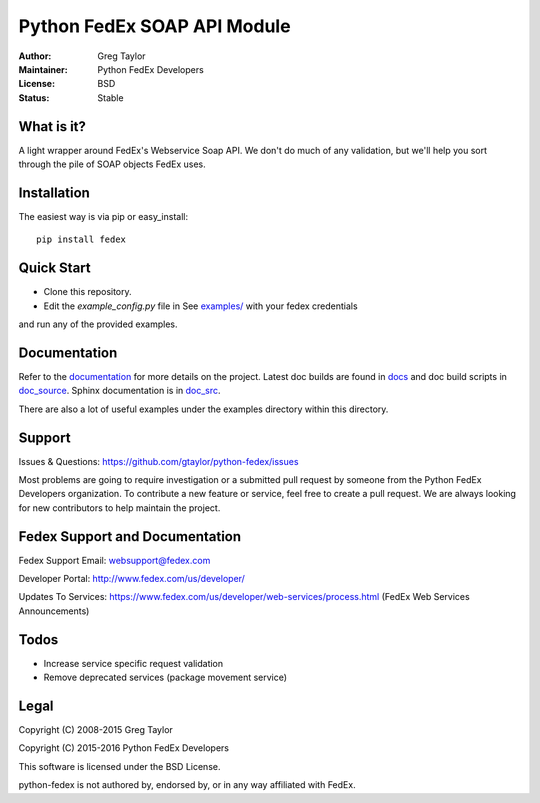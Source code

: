 Python FedEx SOAP API Module
============================

.. image:: https://badge.fury.io/py/fedex.svg
    :target: https://badge.fury.io/py/fedex
    
.. image:: https://travis-ci.org/python-fedex-devs/python-fedex.svg?branch=master
    :target: https://travis-ci.org/python-fedex-devs/python-fedex

.. image:: https://requires.io/github/python-fedex-devs/python-fedex/requirements.svg?branch=master
     :target: https://requires.io/github/python-fedex-devs/python-fedex/requirements/?branch=master
     :alt: Requirements Status

.. image:: https://readthedocs.org/projects/python-fedex/badge/?version=latest
     :target: http://python-fedex.readthedocs.org/en/latest/?badge=latest
     :alt: Documentation Status

:Author: Greg Taylor
:Maintainer: Python FedEx Developers
:License: BSD
:Status: Stable

What is it?
-----------

A light wrapper around FedEx's Webservice Soap API. We don't do much of any
validation, but we'll help you sort through the pile of SOAP objects FedEx
uses.

Installation
------------

The easiest way is via pip or easy_install::

    pip install fedex

Quick Start
-----------

- Clone this repository.

- Edit the `example_config.py` file in See `examples/ <examples/>`_ with your fedex credentials
and run any of the provided examples.

Documentation
-------------

Refer to the documentation_ for more details on the project. Latest doc builds
are found in docs_ and doc build scripts in doc_source_. Sphinx documentation is in doc_src_.
    
There are also a lot of useful examples under the examples directory within
this directory.

Support
-------

Issues & Questions: https://github.com/gtaylor/python-fedex/issues

Most problems are going to require investigation or a submitted 
pull request by someone from the Python FedEx Developers organization.
To contribute a new feature or service, feel free to create a pull request.
We are always looking for new contributors to help maintain the project.

Fedex Support and Documentation
-------------------------------

Fedex Support Email: websupport@fedex.com

Developer Portal: http://www.fedex.com/us/developer/

Updates To Services: https://www.fedex.com/us/developer/web-services/process.html (FedEx Web Services Announcements)

Todos
-----

- Increase service specific request validation
- Remove deprecated services (package movement service)

Legal
-----

Copyright (C) 2008-2015 Greg Taylor

Copyright (C) 2015-2016 Python FedEx Developers

This software is licensed under the BSD License.

python-fedex is not authored by, endorsed by, or in any way affiliated with
FedEx.

.. _documentation: https://readthedocs.org/projects/python-fedex/
.. _documentation2: https://pythonhosted.org/fedex/
.. _docs: docs/
.. _doc_source: doc_source/
.. _doc_src: doc_src/

